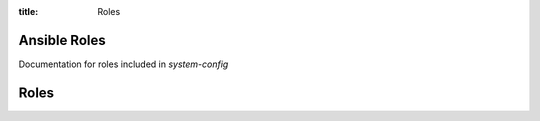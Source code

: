 :title: Roles

Ansible Roles
#############

Documentation for roles included in `system-config`

Roles
#####

.. zuul:autoroles::
